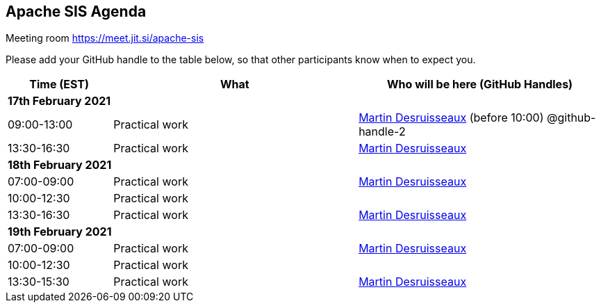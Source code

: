 == Apache SIS Agenda

Meeting room https://meet.jit.si/apache-sis

Please add your GitHub handle to the table below, so that other participants know when to expect you.

[cols="3,7,7a",options="header",]
|===
|*Time* (EST) |*What* |*Who will be here (GitHub Handles)*
3+|*17th February 2021*
|09:00-13:00 |Practical work| https://github.com/desruisseaux[Martin Desruisseaux] (before 10:00) @github-handle-2
|13:30-16:30 |Practical work| https://github.com/desruisseaux[Martin Desruisseaux]
3+|*18th February 2021*
|07:00-09:00 |Practical work| https://github.com/desruisseaux[Martin Desruisseaux]
|10:00-12:30 |Practical work|
|13:30-16:30 |Practical work| https://github.com/desruisseaux[Martin Desruisseaux]
3+|*19th February 2021*
|07:00-09:00 |Practical work| https://github.com/desruisseaux[Martin Desruisseaux]
|10:00-12:30 |Practical work|
|13:30-15:30 |Practical work| https://github.com/desruisseaux[Martin Desruisseaux]
|===
